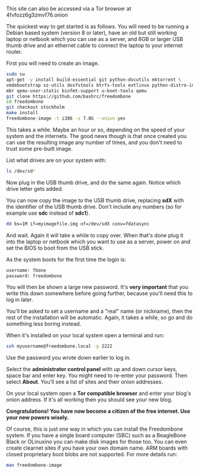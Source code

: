 #+TITLE:
#+AUTHOR: Bob Mottram
#+EMAIL: bob@robotics.uk.to
#+KEYWORDS: freedombox, debian, beaglebone, red matrix, email, web server, home server, internet, censorship, surveillance, social network, irc, jabber
#+DESCRIPTION: Turn the Beaglebone Black into a personal communications server
#+OPTIONS: ^:nil toc:nil
#+HTML_HEAD: <link rel="stylesheet" type="text/css" href="freedombone.css" />

#+BEGIN_CENTER
[[file:images/logo.png]]
#+END_CENTER

#+BEGIN_CENTER
This site can also be accessed via a Tor browser at 4fvfozz6g3zmvf76.onion
#+END_CENTER

The quickest way to get started is as follows. You will need to be running a Debian based system (version 8 or later), have an old but still working laptop or netbook which you can use as a server, and 8GB or larger USB thumb drive and an ethernet cable to connect the laptop to your internet router.

First you will need to create an image.

#+begin_src bash
sudo su
apt-get -y install build-essential git python-docutils mktorrent \
vmdebootstrap xz-utils dosfstools btrfs-tools extlinux python-distro-info \
mbr qemu-user-static binfmt-support u-boot-tools qemu
git clone https://github.com/bashrc/freedombone
cd freedombone
git checkout stockholm
make install
freedombone-image -t i386 -s 7.8G --onion yes
#+end_src

This takes a while. Maybe an hour or so, depending on the speed of your system and the internets. The good news though is that once created you can use the resulting image any number of times, and you don't need to trust some pre-built image.

List what drives are on your system with:

#+begin_src bash
ls /dev/sd*
#+end_src

Now plug in the USB thumb drive, and do the same again. Notice which drive letter gets added.

You can now copy the image to the USB thumb drive, replacing *sdX* with the identifier of the USB thumb drive. Don't include any numbers (so for example use *sdc* instead of *sdc1*).

#+begin_src bash
dd bs=1M if=myimagefile.img of=/dev/sdX conv=fdatasync
#+end_src

And wait. Again it will take a while to copy over. When that's done plug it into the laptop or netbook which you want to use as a server, power on and set the BIOS to boot from the USB stick.

As the system boots for the first time the login is:

#+begin_src bash
username: fbone
password: freedombone
#+end_src

You will then be shown a large new password. It's *very important* that you write this down somewhere before going further, because you'll need this to log in later.

You'll be asked to set a username and a "real" name (or nickname), then the rest of the installation will be automatic. Again, it takes a while, so go and do something less boring instead.

When it's installed on your local system open a terminal and run:

#+begin_src bash
ssh myusername@freedombone.local -p 2222
#+end_src

Use the password you wrote down earlier to log in.

Select the *administrator control panel* with up and down cursor keys, space bar and enter key. You might need to re-enter your password. Then select *About*. You'll see a list of sites and their onion addresses.

On your local system open a *Tor compatible browser* and enter your blog's onion address. If it's all working then you should see your new blog.

*Congratulations! You have now become a citizen of the free internet. Use your new powers wisely.*

Of course, this is just one way in which you can install the Freedombone system. If you have a single board computer (SBC) such as a BeagleBone Black or OLinuxino you can make disk images for those too. You can even create clearnet sites if you have your own domain name. ARM boards with closed proprietary boot blobs are not supported. For more details run:

#+begin_src bash
man freedombone-image
#+end_src

